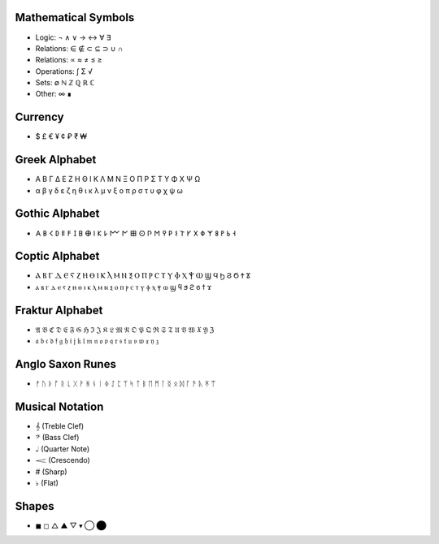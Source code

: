 Mathematical Symbols
====================
- Logic: ¬ ∧ ∨ → ↔ ∀ ∃
- Relations: ∈ ∉ ⊂ ⊆ ⊃ ∪ ∩ 
- Relations: ∝ ≈ ≠ ≤ ≥
- Operations: ∫ Σ √ 
- Sets: ∅ ℕ ℤ ℚ ℝ ℂ
- Other: ∞ ∎

Currency
========
- $ £ € ¥ ¢ ₽ ₹ ₩ 

Greek Alphabet
==============
- Α Β Γ Δ Ε Ζ Η Θ Ι Κ Λ Μ Ν Ξ Ο Π Ρ Σ Τ Υ Φ Χ Ψ Ω
- α β γ δ ε ζ η θ ι κ λ μ ν ξ ο π ρ σ τ υ φ χ ψ ω

Gothic Alphabet
===============
- 𐌀 𐌁 𐌂 𐌃 𐌄 𐌅 𐌆 𐌇 𐌈 𐌉 𐌊 𐌋 𐌌 𐌍 𐌎 𐌏 𐌐 𐌑 𐌒 𐌓 𐌔 𐌕 𐌖 𐌗 𐌘 𐌙 𐌚 𐌛 𐌜 𐌝
  
Coptic Alphabet 
===============
- Ⲁ Ⲃ Ⲅ Ⲇ Ⲉ Ⲋ Ⲍ Ⲏ Ⲑ Ⲓ Ⲕ Ⲗ Ⲙ Ⲛ Ⲝ Ⲟ Ⲡ Ⲣ Ⲥ Ⲧ Ⲩ Ⲫ Ⲭ Ⲯ Ⲱ Ϣ Ϥ Ϧ Ϩ Ϭ Ϯ Ϫ
- ⲁ ⲃ ⲅ ⲇ ⲉ ⲋ ⲍ ⲏ ⲑ ⲓ ⲕ ⲗ ⲙ ⲛ ⲝ ⲟ ⲡ ⲣ ⲥ ⲧ ⲩ ⲫ ⲭ ⲯ ⲱ ϣ ϥ ϧ ϩ ϭ ϯ ϫ

Fraktur Alphabet 
================
- 𝔄 𝔅 ℭ 𝔇 𝔈 𝔉 𝔊 ℌ ℑ 𝔍 𝔎 𝔏 𝔐 𝔑 𝔒 𝔓 𝔔 ℜ 𝔖 𝔗 𝔘 𝔙 𝔚 𝔛 𝔜 ℨ
- 𝔞 𝔟 𝔠 𝔡 𝔣 𝔤 𝔥 𝔦 𝔧 𝔨 𝔩 𝔪 𝔫 𝔬 𝔭 𝔮 𝔯 𝔰 𝔱 𝔲 𝔳 𝔴 𝔵 𝔶 𝔷

Anglo Saxon Runes 
=================
- ᚠ ᚢ ᚦ ᚩ ᚱ ᚳ ᚷ ᚹ ᚻ ᚾ ᛁ ᛄ ᛇ ᛈ ᛉ ᛋ ᛏ ᛒ ᛖ ᛗ ᛚ ᛝ ᛟ ᛞ ᚪ ᚫ ᚣ ᛡ ᛠ


Musical Notation 
================

- 𝄞 (Treble Clef)
- 𝄢 (Bass Clef)
- 𝅝𝅥 (Quarter Note)
- 𝆒 (Crescendo)
- # (Sharp)
- ♭ (Flat)

Shapes 
======
- ◼︎ ◻︎ △ ▲ ▽ ▾ ◯ ⬤
